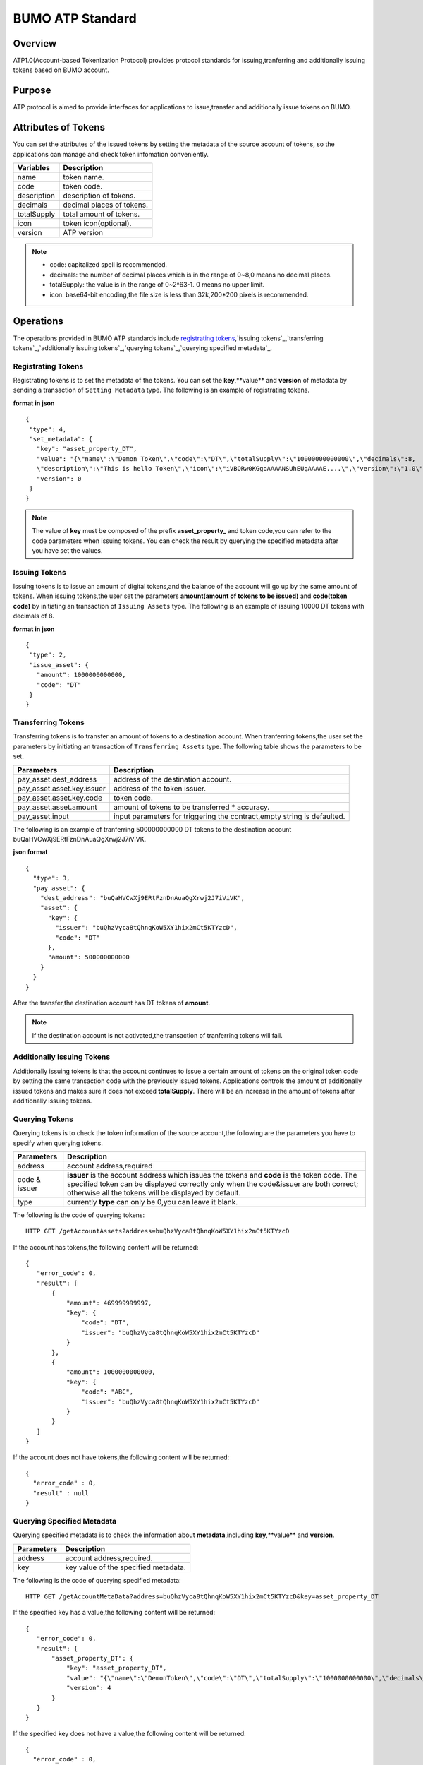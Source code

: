 BUMO ATP Standard
==================

Overview
---------

ATP1.0(Account-based Tokenization Protocol) provides protocol standards for issuing,tranferring and additionally issuing tokens based on BUMO account. 

Purpose
--------

ATP protocol is aimed to provide interfaces for applications to issue,transfer and additionally issue tokens on BUMO.

Attributes of Tokens
---------------------

You can set the attributes of the issued tokens by setting the metadata of the source account of tokens,
so the applications can manage and check token infomation conveniently.


+--------------+----------------------------+
| Variables    | Description                |
+==============+============================+
| name         | token name.                |
+--------------+----------------------------+
| code         | token code.                |
+--------------+----------------------------+
| description  | description of tokens.     |
+--------------+----------------------------+
| decimals     | decimal places of tokens.  |
+--------------+----------------------------+
| totalSupply  | total amount of tokens.    |
+--------------+----------------------------+
| icon         | token icon(optional).      |	
+--------------+----------------------------+	
| version      | ATP version                |
+--------------+----------------------------+

.. note:: 

 - code: capitalized spell is recommended.
 - decimals: the number of decimal places which is in the range of 0~8,0 means no decimal places.
 - totalSupply: the value is in the range of 0~2^63-1. 0 means no upper limit.
 - icon: base64-bit encoding,the file size is less than 32k,200*200 pixels is recommended.

Operations
-----------

The operations provided in BUMO ATP standards include `registrating tokens`_,`issuing tokens`_,`transferring tokens`_,`additionally issuing tokens`_,`querying tokens`_,`querying specified metadata`_.


Registrating Tokens
^^^^^^^^^^^^^^^^^^^^

Registrating tokens is to set the metadata of the tokens. You can set the **key**,**value** and  **version** of metadata by sending a  transaction of ``Setting Metadata`` type.
The following is an example of registrating tokens.


**format in json**

::

 {
  "type": 4,
  "set_metadata": {
    "key": "asset_property_DT",
    "value": "{\"name\":\"Demon Token\",\"code\":\"DT\",\"totalSupply\":\"10000000000000\",\"decimals\":8,
    \"description\":\"This is hello Token\",\"icon\":\"iVBORw0KGgoAAAANSUhEUgAAAAE....\",\"version\":\"1.0\"}",
    "version": 0
  }
 }

.. note::

 The value of **key** must be composed of the prefix **asset_property_** and token code,you can refer to the code parameters when issuing tokens. 
 You can check the result  by querying the specified metadata after you have set the values.

Issuing Tokens
^^^^^^^^^^^^^^

Issuing tokens is to issue an amount of digital tokens,and the balance of the account will go up by the same amount of tokens.
When issuing tokens,the user set the parameters **amount(amount of tokens to be issued)** and **code(token code)** by initiating an transaction of ``Issuing Assets`` type.
The following is an example of issuing 10000 DT tokens with decimals of 8.


**format in json**

::

 {
  "type": 2,
  "issue_asset": {
    "amount": 1000000000000,
    "code": "DT"
  }
 }

Transferring Tokens
^^^^^^^^^^^^^^^^^^^^

Transferring tokens is to transfer an amount of tokens to a destination account.
When tranferring tokens,the user set the parameters by initiating an transaction of ``Transferring Assets`` type.
The following table shows the parameters to be set.


+----------------------------------+-----------------------------------------+
| Parameters                       | Description                             |
+==================================+=========================================+
| pay_asset.dest_address           | address of the destination account.     |
+----------------------------------+-----------------------------------------+
| pay_asset.asset.key.issuer       | address of the token issuer.            |
+----------------------------------+-----------------------------------------+
| pay_asset.asset.key.code         | token code.                             |
+----------------------------------+-----------------------------------------+
| pay_asset.asset.amount           | amount of tokens to                     |
|                                  | be transferred * accuracy.              |
+----------------------------------+-----------------------------------------+
| pay_asset.input                  | input parameters for triggering         |
|                                  | the contract,empty string is defaulted. |                          
+----------------------------------+-----------------------------------------+

The following is an example of tranferring 500000000000 DT tokens to the destination account buQaHVCwXj9ERtFznDnAuaQgXrwj2J7iViVK.


**json format**

::

    {
      "type": 3,
      "pay_asset": {
        "dest_address": "buQaHVCwXj9ERtFznDnAuaQgXrwj2J7iViVK",
        "asset": {
          "key": {
            "issuer": "buQhzVyca8tQhnqKoW5XY1hix2mCt5KTYzcD",
            "code": "DT"
          },
          "amount": 500000000000
        }
      }
    }

After the transfer,the destination account has DT tokens of **amount**. 


.. note:: If the destination account is not activated,the transaction of tranferring tokens will fail.

Additionally Issuing Tokens 
^^^^^^^^^^^^^^^^^^^^^^^^^^^

Additionally issuing tokens is that the account continues to issue a certain amount of tokens on the original token code by setting the same transaction code with the previously issued tokens.  
Applications controls the amount of additionally issued tokens and makes sure it does not exceed **totalSupply**.
There will be an increase in the amount of tokens after additionally issuing tokens.


Querying Tokens
^^^^^^^^^^^^^^^^

Querying tokens is to check the token information of the source account,the following are the parameters you have to specify when querying tokens.

+----------------------------------+----------------------------------------------------------------+
| Parameters                       | Description                                                    |
+==================================+================================================================+
| address                          | account address,required                                       |
+----------------------------------+----------------------------------------------------------------+
| code &                           | **issuer** is the account address which issues the tokens and  |
| issuer                           | **code** is the token code. The specified token can be         |
|                                  | displayed correctly only when the code&issuer are both correct;|
|                                  | otherwise all the tokens will be displayed by default.         |
+----------------------------------+----------------------------------------------------------------+
| type                             | currently **type** can only be 0,you can leave it blank.       |
+----------------------------------+----------------------------------------------------------------+

The following is the code of querying tokens:


::

 HTTP GET /getAccountAssets?address=buQhzVyca8tQhnqKoW5XY1hix2mCt5KTYzcD




If the account has tokens,the following content will be returned:

::

 
 {
    "error_code": 0,
    "result": [
        {
            "amount": 469999999997,
            "key": {
                "code": "DT",
                "issuer": "buQhzVyca8tQhnqKoW5XY1hix2mCt5KTYzcD"
            }
        },
        {
            "amount": 1000000000000,
            "key": {
                "code": "ABC",
                "issuer": "buQhzVyca8tQhnqKoW5XY1hix2mCt5KTYzcD"
            }
        }
    ]
 }

If the account does not have tokens,the following content will be returned:

::

 {
   "error_code" : 0,
   "result" : null
 }

Querying Specified Metadata
^^^^^^^^^^^^^^^^^^^^^^^^^^^^^^^

Querying specified metadata is to check the information about **metadata**,including **key**,**value** and **version**.


+----------------------------------+---------------------------------------------------+
| Parameters                       | Description                                       |
+==================================+===================================================+
| address                          | account address,required.                         |
+----------------------------------+---------------------------------------------------+
| key                              | key value of the specified metadata.              |
+----------------------------------+---------------------------------------------------+ 

The following is the code of querying specified metadata:


::

 HTTP GET /getAccountMetaData?address=buQhzVyca8tQhnqKoW5XY1hix2mCt5KTYzcD&key=asset_property_DT


If the specified key has a value,the following content will be returned:

::

 {
    "error_code": 0,
    "result": {
        "asset_property_DT": {
            "key": "asset_property_DT",
            "value": "{\"name\":\"DemonToken\",\"code\":\"DT\",\"totalSupply\":\"1000000000000\",\"decimals\":8,\"description\":\"This is hello Token\",\"icon\":\"iVBORw0KGgoAAAANSUhEUgAAAAE\",\"version\":\"1.0\"}",
            "version": 4
        }
    }
 }

If the specified key does not have a value,the following content will be returned:

::

 {
   "error_code" : 0,
   "result" : null
 }